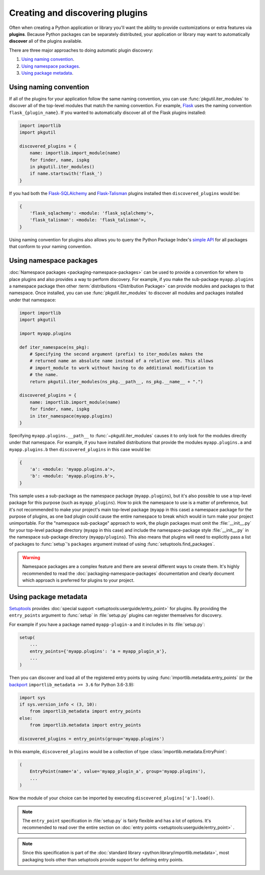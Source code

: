 ================================
Creating and discovering plugins
================================

Often when creating a Python application or library you'll want the ability to
provide customizations or extra features via **plugins**. Because Python
packages can be separately distributed, your application or library may want to
automatically **discover** all of the plugins available.

There are three major approaches to doing automatic plugin discovery:

#. `Using naming convention`_.
#. `Using namespace packages`_.
#. `Using package metadata`_.


Using naming convention
=======================

If all of the plugins for your application follow the same naming convention,
you can use :func:`pkgutil.iter_modules` to discover all of the top-level
modules that match the naming convention. For example, `Flask`_ uses the
naming convention ``flask_{plugin_name}``. If you wanted to automatically
discover all of the Flask plugins installed:

.. code-block:: python

    import importlib
    import pkgutil

    discovered_plugins = {
        name: importlib.import_module(name)
        for finder, name, ispkg
        in pkgutil.iter_modules()
        if name.startswith('flask_')
    }

If you had both the `Flask-SQLAlchemy`_ and `Flask-Talisman`_ plugins installed
then ``discovered_plugins`` would be:

.. code-block:: python

    {
        'flask_sqlachemy': <module: 'flask_sqlalchemy'>,
        'flask_talisman': <module: 'flask_talisman'>,
    }

Using naming convention for plugins also allows you to query the
Python Package Index's `simple API`_ for all packages that conform to your
naming convention.

.. _Flask: https://pypi.org/project/Flask/
.. _Flask-SQLAlchemy: https://pypi.org/project/Flask-SQLAlchemy/
.. _Flask-Talisman: https://pypi.org/project/flask-talisman
.. _simple API: https://www.python.org/dev/peps/pep-0503/#specification


Using namespace packages
========================

:doc:`Namespace packages <packaging-namespace-packages>` can be used to provide
a convention for where to place plugins and also provides a way to perform
discovery. For example, if you make the sub-package ``myapp.plugins`` a
namespace package then other :term:`distributions <Distribution Package>` can
provide modules and packages to that namespace. Once installed, you can use
:func:`pkgutil.iter_modules` to discover all modules and packages installed
under that namespace:

.. code-block:: python

    import importlib
    import pkgutil

    import myapp.plugins

    def iter_namespace(ns_pkg):
        # Specifying the second argument (prefix) to iter_modules makes the
        # returned name an absolute name instead of a relative one. This allows
        # import_module to work without having to do additional modification to
        # the name.
        return pkgutil.iter_modules(ns_pkg.__path__, ns_pkg.__name__ + ".")

    discovered_plugins = {
        name: importlib.import_module(name)
        for finder, name, ispkg
        in iter_namespace(myapp.plugins)
    }

Specifying ``myapp.plugins.__path__`` to :func:`~pkgutil.iter_modules` causes
it to only look for the modules directly under that namespace. For example,
if you have installed distributions that provide the modules ``myapp.plugins.a``
and ``myapp.plugins.b`` then ``discovered_plugins`` in this case would be:

.. code-block:: python

    {
        'a': <module: 'myapp.plugins.a'>,
        'b': <module: 'myapp.plugins.b'>,
    }

This sample uses a sub-package as the namespace package (``myapp.plugins``), but
it's also possible to use a top-level package for this purpose (such as
``myapp_plugins``). How to pick the namespace to use is a matter of preference,
but it's not recommended to make your project's main top-level package
(``myapp`` in this case) a namespace package for the purpose of plugins, as one
bad plugin could cause the entire namespace to break which would in turn make
your project unimportable. For the "namespace sub-package" approach to work,
the plugin packages must omit the :file:`__init__.py` for your top-level
package directory (``myapp`` in this case) and include the namespace-package
style :file:`__init__.py` in the namespace sub-package directory
(``myapp/plugins``).  This also means that plugins will need to explicitly pass
a list of packages to :func:`setup`'s ``packages`` argument instead of using
:func:`setuptools.find_packages`.

.. warning:: Namespace packages are a complex feature and there are several
    different ways to create them. It's highly recommended to read the
    :doc:`packaging-namespace-packages` documentation and clearly document
    which approach is preferred for plugins to your project.

Using package metadata
======================

`Setuptools`_ provides :doc:`special support
<setuptools:userguide/entry_point>` for plugins. By providing the
``entry_points`` argument to :func:`setup` in :file:`setup.py` plugins can
register themselves for discovery.

For example if you have a package named ``myapp-plugin-a`` and it includes
in its :file:`setup.py`:

.. code-block:: python

    setup(
        ...
        entry_points={'myapp.plugins': 'a = myapp_plugin_a'},
        ...
    )

Then you can discover and load all of the registered entry points by using
:func:`importlib.metadata.entry_points` (or the `backport`_
``importlib_metadata >= 3.6`` for Python 3.6-3.9):

.. code-block:: python

    import sys
    if sys.version_info < (3, 10):
        from importlib_metadata import entry_points
    else:
        from importlib.metadata import entry_points

    discovered_plugins = entry_points(group='myapp.plugins')


In this example, ``discovered_plugins`` would be a collection of type :class:`importlib.metadata.EntryPoint`:

.. code-block:: python

    (
        EntryPoint(name='a', value='myapp_plugin_a', group='myapp.plugins'),
        ...
    )

Now the module of your choice can be imported by executing
``discovered_plugins['a'].load()``.

.. note:: The ``entry_point`` specification in :file:`setup.py` is fairly
    flexible and has a lot of options. It's recommended to read over the entire
    section on :doc:`entry points <setuptools:userguide/entry_point>` .

.. note:: Since this specification is part of the :doc:`standard library
   <python:library/importlib.metadata>`, most packaging tools other than setuptools
   provide support for defining entry points.

.. _Setuptools: https://setuptools.readthedocs.io/en/latest/
.. _backport: https://importlib-metadata.readthedocs.io/en/latest/

